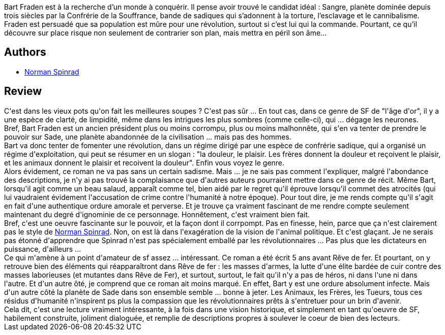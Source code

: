 :jbake-type: post
:jbake-status: published
:jbake-title: Ces hommes dans la jungle
:jbake-tags:  complot, drogue, rayon-imaginaire, révolution, sexe,_année_2015,_mois_nov.,_note_3,read,space-opera
:jbake-date: 2015-11-11
:jbake-depth: ../../
:jbake-uri: goodreads/books/9782811215149.adoc
:jbake-bigImage: https://i.gr-assets.com/images/S/compressed.photo.goodreads.com/books/1446142791l/27389244._SX98_.jpg
:jbake-smallImage: https://i.gr-assets.com/images/S/compressed.photo.goodreads.com/books/1446142791l/27389244._SY75_.jpg
:jbake-source: https://www.goodreads.com/book/show/27389244
:jbake-style: goodreads goodreads-book

++++
<div class="book-description">
Bart Fraden est à la recherche d’un monde à conquérir. Il pense avoir trouvé le candidat idéal : Sangre, planète dominée depuis trois siècles par la Confrérie de la Souffrance, bande de sadiques qui s’adonnent à la torture, l’esclavage et le cannibalisme. Fraden est persuadé que sa population est mûre pour une révolution, surtout si c’est lui qui la commande. Pourtant, ce qu’il découvre sur place risque non seulement de contrarier son plan, mais mettra en péril son âme…
</div>
++++


## Authors
* link:../authors/35864.html[Norman Spinrad]



## Review

++++
C'est dans les vieux pots qu'on fait les meilleures soupes ? C'est pas sûr ... En tout cas, dans ce genre de SF de "l'âge d'or", il y a une espèce de clarté, de limpidité, même dans les intrigues les plus sombres (comme celle-ci), qui ... dégage les neurones.<br/>Bref, Bart Fraden est un ancien président plus ou moins corrompu, plus ou moins malhonnête, qui s'en va tenter de prendre le pouvoir sur Sade, une planète abandonnée de la civilisation ... mais pas des hommes.<br/>Bart va donc tenter de fomenter une révolution, dans un régime dirigé par une espèce de confrérie sadique, qui a organisé un régime d'exploitation, qui peut se résumer en un slogan : "la douleur, le plaisir. Les frères donnent la douleur et reçoivent le plaisir, et les animaux donnent le plaisir et recoivent la douleur". Enfin vous voyez le genre.<br/>Alors évidement, ce roman ne va pas sans un certain sadisme. Mais ... je ne sais pas comment l'expliquer, malgré l'abondance des descriptions, je n'y ai pas trouvé la complaisance que d'autres auteurs pourraient mettre dans ce genre de récit. Même Bart, lorsqu'il agit comme un beau salaud, apparaît comme tel, bien aidé par le regret qu'il éprouve lorsqu'il commet des atrocités (qui lui vaudraient évidement l'accusation de crime contre l'humanité à notre époque). Pour tout dire, je me rends compte qu'il s'agit en fait d'une authentique ordure amorale et perverse. Et je trouve ça vraiment fascinant de me rendre compte seulement maintenant du degré d'ignominie de ce personnage. Honnêtement, c'est vraiment bien fait.<br/>Bref, c'est une oeuvre fascinante sur le pouvoir, et la façon dont il corrpompt. Pas en finesse, hein, parce que ça n'est clairement pas le style de <a class="DirectAuthorReference destination_Author" href="../authors/35864.html">Norman Spinrad</a>. Non, on est là dans l'exagération de la vision de l'animal politique. Et c'est glaçant. Je ne serais pas étonné d'apprendre que Spinrad n'est pas spécialement emballé par les révolutionnaires ... Pas plus que les dictateurs en puissance, d'ailleurs ...<br/>Ce qui m'amène à un point d'amateur de sf assez ... intéressant. Ce roman a été écrit 5 ans avant Rêve de fer. Et pourtant, on y retrouve bien des éléments qui réapparaîtront dans Rêve de fer : les masses d'armes, la lutte d'une élite bardée de cuir contre des masses laborieuses (et mutantes dans Rêve de Fer), et surtout, surtout, le fait qu'il n'y a pas de héros, ni dans l'une ni dans l'autre. Et d'un autre ôté, je comprend que ce roman ait moins marqué. En effet, Bart y est une ordure absolument infecte. Mais d'un autre côté la planète de Sade dans son ensemble semble ... bonne à jeter. Les Animaux, les Frères, les Tueurs, tous ces résidus d'humanité n'inspirent ps plus la compassion que les révolutionnaires prêts à s'entretuer pour un brin d'avenir.<br/>Cela dit, c'est une lecture vraiment intéressante, à la fois dans une vision historique, et simplement en tant qu'oeuvre de SF, habilement construite, joliment dialoguée, et remplie de descriptions propres à soulever le coeur de bien des lecteurs.
++++